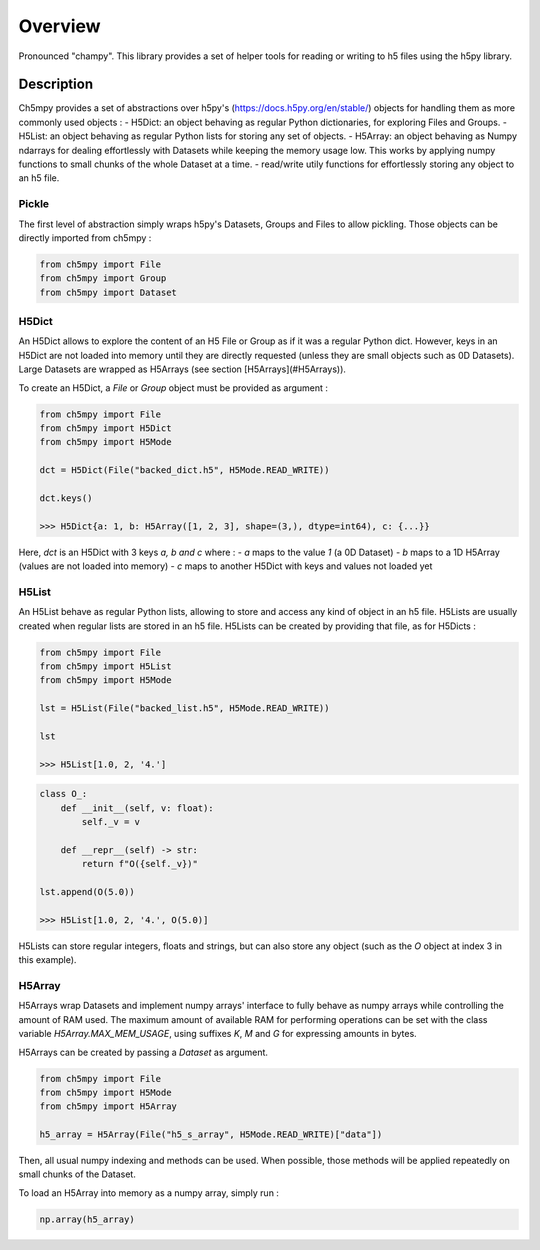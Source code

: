 Overview
########

Pronounced "champy".
This library provides a set of helper tools for reading or writing to h5 files using the h5py library.

Description
***********

Ch5mpy provides a set of abstractions over h5py's (https://docs.h5py.org/en/stable/) objects for handling them as more commonly used objects :
- H5Dict: an object behaving as regular Python dictionaries, for exploring Files and Groups.
- H5List: an object behaving as regular Python lists for storing any set of objects.
- H5Array: an object behaving as Numpy ndarrays for dealing effortlessly with Datasets while keeping the memory usage low. This works by applying numpy functions to small chunks of the whole Dataset at a time.
- read/write utily functions for effortlessly storing any object to an h5 file.

Pickle
======

The first level of abstraction simply wraps h5py's Datasets, Groups and Files to allow pickling. Those objects can 
be directly imported from ch5mpy :

.. code:: python

    from ch5mpy import File
    from ch5mpy import Group
    from ch5mpy import Dataset


H5Dict
======

An H5Dict allows to explore the content of an H5 File or Group as if it was a regular Python dict. However, keys in 
an H5Dict are not loaded into memory until they are directly requested (unless they are small objects such as 0D 
Datasets). Large Datasets are wrapped as H5Arrays (see section [H5Arrays](#H5Arrays)).

To create an H5Dict, a `File` or `Group` object must be provided as argument :

.. code:: python

    from ch5mpy import File
    from ch5mpy import H5Dict
    from ch5mpy import H5Mode

    dct = H5Dict(File("backed_dict.h5", H5Mode.READ_WRITE))

    dct.keys()

    >>> H5Dict{a: 1, b: H5Array([1, 2, 3], shape=(3,), dtype=int64), c: {...}}


Here, `dct` is an H5Dict with 3 keys `a, b and c` where :
- `a` maps to the value `1` (a 0D Dataset)
- `b` maps to a 1D H5Array (values are not loaded into memory) 
- `c` maps to another H5Dict with keys and values not loaded yet

H5List
======

An H5List behave as regular Python lists, allowing to store and access any kind of object in an h5 file.
H5Lists are usually created when regular lists are stored in an h5 file. H5Lists can be created by providing that file, as for H5Dicts :

.. code:: python

    from ch5mpy import File
    from ch5mpy import H5List
    from ch5mpy import H5Mode

    lst = H5List(File("backed_list.h5", H5Mode.READ_WRITE))

    lst

    >>> H5List[1.0, 2, '4.']

.. code:: python

    class O_:
        def __init__(self, v: float):
            self._v = v

        def __repr__(self) -> str:
            return f"O({self._v})"

    lst.append(O(5.0))

    >>> H5List[1.0, 2, '4.', O(5.0)]


H5Lists can store regular integers, floats and strings, but can also store any object (such as the `O` object at index 3 in this example).

H5Array
=======

H5Arrays wrap Datasets and implement numpy arrays' interface to fully behave as numpy arrays while controlling the 
amount of RAM used. The maximum amount of available RAM for performing operations can be set with the class variable 
`H5Array.MAX_MEM_USAGE`, using suffixes `K`, `M` and `G` for expressing amounts in bytes.

H5Arrays can be created by passing a `Dataset` as argument. 

.. code:: python

    from ch5mpy import File
    from ch5mpy import H5Mode
    from ch5mpy import H5Array

    h5_array = H5Array(File("h5_s_array", H5Mode.READ_WRITE)["data"])


Then, all usual numpy indexing and methods can be used. 
When possible, those methods will be applied repeatedly on small chunks of the Dataset.

To load an H5Array into memory as a numpy array, simply run :

.. code:: python

    np.array(h5_array)
